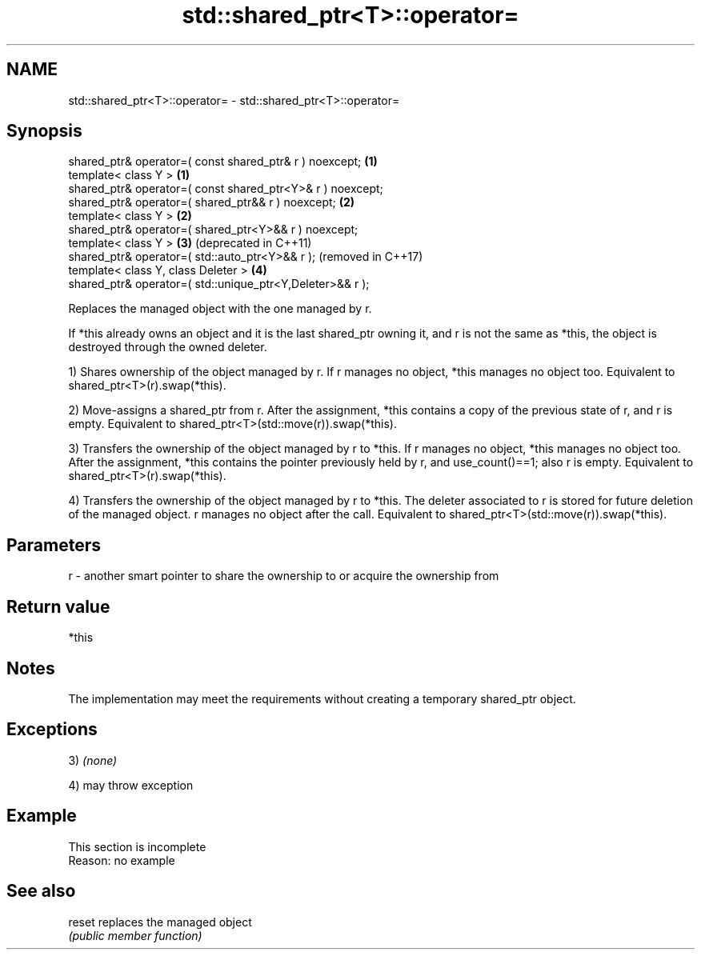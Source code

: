 .TH std::shared_ptr<T>::operator= 3 "2020.03.24" "http://cppreference.com" "C++ Standard Libary"
.SH NAME
std::shared_ptr<T>::operator= \- std::shared_ptr<T>::operator=

.SH Synopsis
   shared_ptr& operator=( const shared_ptr& r ) noexcept;    \fB(1)\fP
   template< class Y >                                       \fB(1)\fP
   shared_ptr& operator=( const shared_ptr<Y>& r ) noexcept;
   shared_ptr& operator=( shared_ptr&& r ) noexcept;         \fB(2)\fP
   template< class Y >                                       \fB(2)\fP
   shared_ptr& operator=( shared_ptr<Y>&& r ) noexcept;
   template< class Y >                                       \fB(3)\fP (deprecated in C++11)
   shared_ptr& operator=( std::auto_ptr<Y>&& r );                (removed in C++17)
   template< class Y, class Deleter >                        \fB(4)\fP
   shared_ptr& operator=( std::unique_ptr<Y,Deleter>&& r );

   Replaces the managed object with the one managed by r.

   If *this already owns an object and it is the last shared_ptr owning it, and r is not the same as *this, the object is destroyed through the owned deleter.

   1) Shares ownership of the object managed by r. If r manages no object, *this manages no object too. Equivalent to shared_ptr<T>(r).swap(*this).

   2) Move-assigns a shared_ptr from r. After the assignment, *this contains a copy of the previous state of r, and r is empty. Equivalent to shared_ptr<T>(std::move(r)).swap(*this).

   3) Transfers the ownership of the object managed by r to *this. If r manages no object, *this manages no object too. After the assignment, *this contains the pointer previously held by r, and use_count()==1; also r is empty. Equivalent to shared_ptr<T>(r).swap(*this).

   4) Transfers the ownership of the object managed by r to *this. The deleter associated to r is stored for future deletion of the managed object. r manages no object after the call. Equivalent to shared_ptr<T>(std::move(r)).swap(*this).

.SH Parameters

   r - another smart pointer to share the ownership to or acquire the ownership from

.SH Return value

   *this

.SH Notes

   The implementation may meet the requirements without creating a temporary shared_ptr object.

.SH Exceptions

   3) \fI(none)\fP

   4) may throw exception

.SH Example

    This section is incomplete
    Reason: no example

.SH See also

   reset replaces the managed object
         \fI(public member function)\fP
